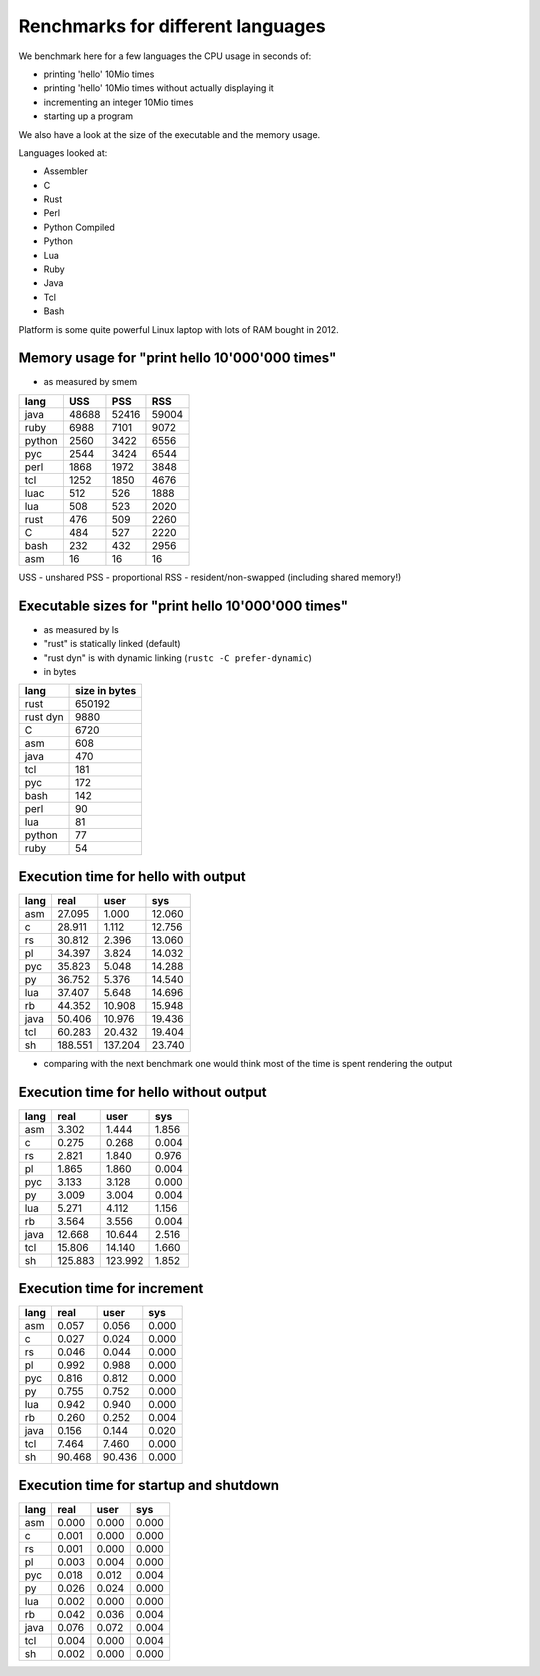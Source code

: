 Renchmarks for different languages
==================================

We benchmark here for a few languages the CPU usage
in seconds of:

* printing 'hello' 10Mio times
* printing 'hello' 10Mio times without actually
  displaying it
* incrementing an integer 10Mio times
* starting up a program

We also have a look at the size of the executable
and the memory usage.

Languages looked at:

* Assembler
* C
* Rust
* Perl
* Python Compiled
* Python
* Lua
* Ruby
* Java
* Tcl
* Bash
 
Platform is some quite powerful Linux laptop with
lots of RAM bought in 2012.


Memory usage for "print hello 10'000'000 times"
-----------------------------------------------

* as measured by smem

======  =======  =======  =======
lang    USS      PSS      RSS
======  =======  =======  =======
java      48688    52416    59004
ruby       6988     7101     9072
python     2560     3422     6556
pyc        2544     3424     6544
perl       1868     1972     3848
tcl        1252     1850     4676
luac        512      526     1888
lua         508      523     2020
rust        476      509     2260
C           484      527     2220
bash        232      432     2956
asm          16       16       16
======  =======  =======  =======

USS - unshared
PSS - proportional
RSS - resident/non-swapped (including shared memory!)


Executable sizes for "print hello 10'000'000 times"
---------------------------------------------------

* as measured by ls
* "rust" is statically linked (default)
* "rust dyn" is with dynamic linking
  (``rustc -C prefer-dynamic``)
* in bytes

========  =============
lang      size in bytes
========  =============
rust             650192 
rust dyn           9880  
C                  6720
asm                 608
java                470
tcl                 181
pyc                 172
bash                142
perl                 90
lua                  81
python               77
ruby                 54
========  =============


Execution time for hello with output
------------------------------------

======   =======   =======   =======
lang        real      user       sys
======   =======   =======   =======
asm       27.095     1.000    12.060
c         28.911     1.112    12.756
rs        30.812     2.396    13.060
pl        34.397     3.824    14.032
pyc       35.823     5.048    14.288
py        36.752     5.376    14.540
lua       37.407     5.648    14.696
rb        44.352    10.908    15.948
java      50.406    10.976    19.436
tcl       60.283    20.432    19.404
sh       188.551   137.204    23.740
======   =======   =======   =======

* comparing with the next benchmark one
  would think most of the time is spent
  rendering the output


Execution time for hello without output
---------------------------------------

======   =======   =======   =======
lang        real      user       sys
======   =======   =======   =======
asm        3.302     1.444     1.856
c          0.275     0.268     0.004
rs         2.821     1.840     0.976
pl         1.865     1.860     0.004
pyc        3.133     3.128     0.000
py         3.009     3.004     0.004
lua        5.271     4.112     1.156
rb         3.564     3.556     0.004
java      12.668    10.644     2.516
tcl       15.806    14.140     1.660
sh       125.883   123.992     1.852
======   =======   =======   =======


Execution time for increment 
----------------------------

======   =======   =======   =======
lang        real      user       sys
======   =======   =======   =======
asm        0.057     0.056     0.000
c          0.027     0.024     0.000
rs         0.046     0.044     0.000
pl         0.992     0.988     0.000
pyc        0.816     0.812     0.000
py         0.755     0.752     0.000
lua        0.942     0.940     0.000
rb         0.260     0.252     0.004
java       0.156     0.144     0.020
tcl        7.464     7.460     0.000
sh        90.468    90.436     0.000
======   =======   =======   =======


Execution time for startup and shutdown
---------------------------------------

======   =======   =======   =======
lang        real      user       sys
======   =======   =======   =======
asm        0.000     0.000     0.000
c          0.001     0.000     0.000
rs         0.001     0.000     0.000
pl         0.003     0.004     0.000
pyc        0.018     0.012     0.004
py         0.026     0.024     0.000
lua        0.002     0.000     0.000
rb         0.042     0.036     0.004
java       0.076     0.072     0.004
tcl        0.004     0.000     0.004
sh         0.002     0.000     0.000
======   =======   =======   =======

